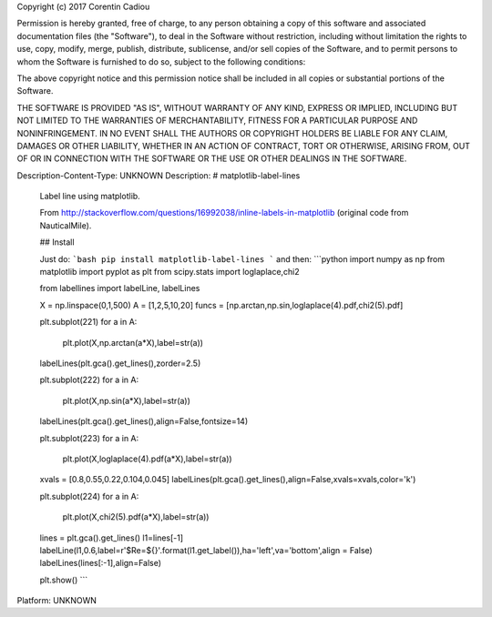 Copyright (c) 2017 Corentin Cadiou

Permission is hereby granted, free of charge, to any person obtaining a copy
of this software and associated documentation files (the "Software"), to deal
in the Software without restriction, including without limitation the rights
to use, copy, modify, merge, publish, distribute, sublicense, and/or sell
copies of the Software, and to permit persons to whom the Software is
furnished to do so, subject to the following conditions:

The above copyright notice and this permission notice shall be included in all
copies or substantial portions of the Software.

THE SOFTWARE IS PROVIDED "AS IS", WITHOUT WARRANTY OF ANY KIND, EXPRESS OR
IMPLIED, INCLUDING BUT NOT LIMITED TO THE WARRANTIES OF MERCHANTABILITY,
FITNESS FOR A PARTICULAR PURPOSE AND NONINFRINGEMENT. IN NO EVENT SHALL THE
AUTHORS OR COPYRIGHT HOLDERS BE LIABLE FOR ANY CLAIM, DAMAGES OR OTHER
LIABILITY, WHETHER IN AN ACTION OF CONTRACT, TORT OR OTHERWISE, ARISING FROM,
OUT OF OR IN CONNECTION WITH THE SOFTWARE OR THE USE OR OTHER DEALINGS IN THE
SOFTWARE.

Description-Content-Type: UNKNOWN
Description: # matplotlib-label-lines
        Label line using matplotlib.
        
        From http://stackoverflow.com/questions/16992038/inline-labels-in-matplotlib (original code from NauticalMile).
        
        ## Install
        
        Just do:
        ```bash
        pip install matplotlib-label-lines
        ```
        and then:
        ```python
        import numpy as np
        from matplotlib import pyplot as plt
        from scipy.stats import loglaplace,chi2
        
        from labellines import labelLine, labelLines
        
        X = np.linspace(0,1,500)
        A = [1,2,5,10,20]
        funcs = [np.arctan,np.sin,loglaplace(4).pdf,chi2(5).pdf]
        
        plt.subplot(221)
        for a in A:
            plt.plot(X,np.arctan(a*X),label=str(a))
        
        labelLines(plt.gca().get_lines(),zorder=2.5)
        
        plt.subplot(222)
        for a in A:
            plt.plot(X,np.sin(a*X),label=str(a))
        
        labelLines(plt.gca().get_lines(),align=False,fontsize=14)
        
        plt.subplot(223)
        for a in A:
            plt.plot(X,loglaplace(4).pdf(a*X),label=str(a))
        
        xvals = [0.8,0.55,0.22,0.104,0.045]
        labelLines(plt.gca().get_lines(),align=False,xvals=xvals,color='k')
        
        plt.subplot(224)
        for a in A:
            plt.plot(X,chi2(5).pdf(a*X),label=str(a))
        
        lines = plt.gca().get_lines()
        l1=lines[-1]
        labelLine(l1,0.6,label=r'$Re=${}'.format(l1.get_label()),ha='left',va='bottom',align = False)
        labelLines(lines[:-1],align=False)
        
        plt.show()
        ```
        
Platform: UNKNOWN
